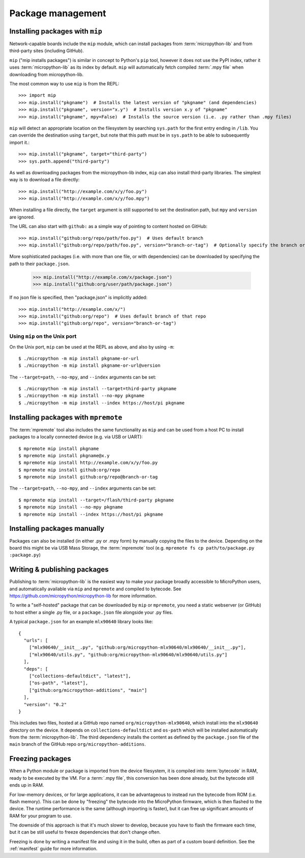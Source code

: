 .. _packages:

Package management
==================

Installing packages with ``mip``
--------------------------------

Network-capable boards include the ``mip`` module, which can install packages
from :term:`micropython-lib` and from third-party sites (including GitHub).

``mip`` ("mip installs packages") is similar in concept to Python's ``pip`` tool,
however it does not use the PyPI index, rather it uses :term:`micropython-lib`
as its index by default. ``mip`` will automatically fetch compiled
:term:`.mpy file` when downloading from micropython-lib.

The most common way to use ``mip`` is from the REPL::

    >>> import mip
    >>> mip.install("pkgname")  # Installs the latest version of "pkgname" (and dependencies)
    >>> mip.install("pkgname", version="x.y")  # Installs version x.y of "pkgname"
    >>> mip.install("pkgname", mpy=False)  # Installs the source version (i.e. .py rather than .mpy files)

``mip`` will detect an appropriate location on the filesystem by searching
``sys.path`` for the first entry ending in ``/lib``. You can override the
destination using ``target``, but note that this path must be in ``sys.path`` to be
able to subsequently import it.::

    >>> mip.install("pkgname", target="third-party")
    >>> sys.path.append("third-party")

As well as downloading packages from the micropython-lib index, ``mip`` can also
install third-party libraries. The simplest way is to download a file directly::

    >>> mip.install("http://example.com/x/y/foo.py")
    >>> mip.install("http://example.com/x/y/foo.mpy")

When installing a file directly, the ``target`` argument is still supported to set
the destination path, but ``mpy`` and ``version`` are ignored.

The URL can also start with ``github:`` as a simple way of pointing to content
hosted on GitHub::

    >>> mip.install("github:org/repo/path/foo.py")  # Uses default branch
    >>> mip.install("github:org/repo/path/foo.py", version="branch-or-tag")  # Optionally specify the branch or tag

More sophisticated packages (i.e. with more than one file, or with dependencies)
can be downloaded by specifying the path to their ``package.json``.

    >>> mip.install("http://example.com/x/package.json")
    >>> mip.install("github:org/user/path/package.json")

If no json file is specified, then "package.json" is implicitly added::

    >>> mip.install("http://example.com/x/")
    >>> mip.install("github:org/repo")  # Uses default branch of that repo
    >>> mip.install("github:org/repo", version="branch-or-tag")


Using ``mip`` on the Unix port
~~~~~~~~~~~~~~~~~~~~~~~~~~~~~~

On the Unix port, ``mip`` can be used at the REPL as above, and also by using ``-m``::

    $ ./micropython -m mip install pkgname-or-url
    $ ./micropython -m mip install pkgname-or-url@version

The ``--target=path``, ``--no-mpy``, and ``--index`` arguments can be set::

    $ ./micropython -m mip install --target=third-party pkgname
    $ ./micropython -m mip install --no-mpy pkgname
    $ ./micropython -m mip install --index https://host/pi pkgname

Installing packages with ``mpremote``
-------------------------------------

The :term:`mpremote` tool also includes the same functionality as ``mip`` and
can be used from a host PC to install packages to a locally connected device
(e.g. via USB or UART)::

    $ mpremote mip install pkgname
    $ mpremote mip install pkgname@x.y
    $ mpremote mip install http://example.com/x/y/foo.py
    $ mpremote mip install github:org/repo
    $ mpremote mip install github:org/repo@branch-or-tag

The ``--target=path``, ``--no-mpy``, and ``--index`` arguments can be set::

    $ mpremote mip install --target=/flash/third-party pkgname
    $ mpremote mip install --no-mpy pkgname
    $ mpremote mip install --index https://host/pi pkgname

Installing packages manually
----------------------------

Packages can also be installed (in either .py or .mpy form) by manually copying
the files to the device. Depending on the board this might be via USB Mass Storage,
the :term:`mpremote` tool (e.g. ``mpremote fs cp path/to/package.py :package.py``)

Writing & publishing packages
-----------------------------

Publishing to :term:`micropython-lib` is the easiest way to make your package
broadly accessible to MicroPython users, and automatically available via
``mip`` and ``mpremote`` and compiled to bytecode. See
https://github.com/micropython/micropython-lib for more information.

To write a "self-hosted" package that can be downloaded by ``mip`` or
``mpremote``, you need a static webserver (or GitHub) to host either a
single .py file, or a ``package.json`` file alongside your .py files.

A typical ``package.json`` for an example ``mlx90640`` library looks like::

    {
      "urls": [
        ["mlx90640/__init__.py", "github:org/micropython-mlx90640/mlx90640/__init__.py"],
        ["mlx90640/utils.py", "github:org/micropython-mlx90640/mlx90640/utils.py"]
      ],
      "deps": [
        ["collections-defaultdict", "latest"],
        ["os-path", "latest"],
        ["github:org/micropython-additions", "main"]
      ],
      "version": "0.2"
    }

This includes two files, hosted at a GitHub repo named
``org/micropython-mlx90640``, which install into the ``mlx90640`` directory on
the device. It depends on ``collections-defaultdict`` and ``os-path`` which will
be installed automatically from the :term:`micropython-lib`. The third
dependency installs the content as defined by the ``package.json`` file of the
``main`` branch of the GitHub repo ``org/micropython-additions``.

Freezing packages
-----------------

When a Python module or package is imported from the device filesystem, it is
compiled into :term:`bytecode` in RAM, ready to be executed by the VM. For
a :term:`.mpy file`, this conversion has been done already, but the bytecode
still ends up in RAM.

For low-memory devices, or for large applications, it can be advantageous to
instead run the bytecode from ROM (i.e. flash memory). This can be done
by "freezing" the bytecode into the MicroPython firmware, which is then flashed
to the device. The runtime performance is the same (although importing is
faster), but it can free up significant amounts of RAM for your program to
use.

The downside of this approach is that it's much slower to develop, because you
have to flash the firmware each time, but it can be still useful to freeze
dependencies that don't change often.

Freezing is done by writing a manifest file and using it in the build, often as
part of a custom board definition. See the :ref:`manifest` guide for more
information.
